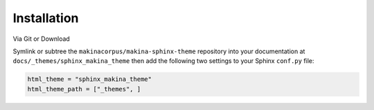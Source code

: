 ************
Installation
************

Via Git or Download

Symlink or subtree the ``makinacorpus/makina-sphinx-theme`` repository into your documentation at
``docs/_themes/sphinx_makina_theme`` then add the following two settings to your Sphinx
``conf.py`` file:

.. code:: python

    html_theme = "sphinx_makina_theme"
    html_theme_path = ["_themes", ]
